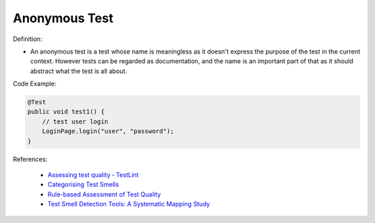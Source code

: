 Anonymous Test
^^^^^
Definition:

* An anonymous test is a test whose name is meaningless as it doesn't express the purpose of the test in the current context. However tests can be regarded as documentation, and the name is an important part of that as it should abstract what the test is all about.


Code Example:

.. code-block:: java

    @Test
    public void test1() {
        // test user login
        LoginPage.login("user", "password");
    }


References:

 * `Assessing test quality ‐ TestLint <http://citeseerx.ist.psu.edu/viewdoc/summary?doi=10.1.1.144.9594>`_
 * `Categorising Test Smells <https://citeseerx.ist.psu.edu/viewdoc/download?doi=10.1.1.696.5180&rep=rep1&type=pdf>`_
 * `Rule-based Assessment of Test Quality <http://citeseerx.ist.psu.edu/viewdoc/download?doi=10.1.1.108.3631&rep=rep1&type=pdf>`_
 * `Test Smell Detection Tools: A Systematic Mapping Study <https://dl.acm.org/doi/10.1145/3463274.3463335>`_


